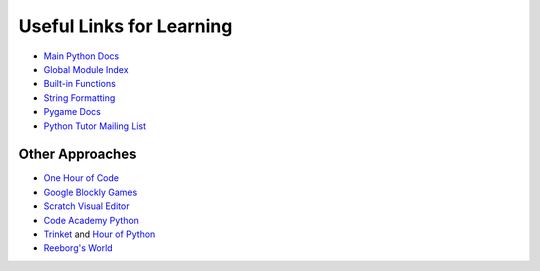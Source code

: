 Useful Links for Learning
=========================

* `Main Python Docs <http://docs.python.org/>`_
* `Global Module Index <http://docs.python.org/modindex.html>`_
* `Built-in Functions <http://docs.python.org/library/functions.html>`_
* `String Formatting <http://docs.python.org/library/string.html#formatstrings>`_
* `Pygame Docs <http://www.pygame.org/docs/ref/>`_
* `Python Tutor Mailing List <https://mail.python.org/mailman/listinfo/tutor>`_

Other Approaches
----------------

* `One Hour of Code <https://code.org/>`_
* `Google Blockly Games <https://blockly-games.appspot.com/>`_
* `Scratch Visual Editor <https://scratch.mit.edu/projects/editor/?tip_bar=getStarted>`_
* `Code Academy Python <http://www.codecademy.com/tracks/python>`_
* `Trinket <https://trinket.io/>`_ and `Hour of Python <https://hourofpython.com/>`_
* `Reeborg's World <http://reeborg.ca/docs/begin_py_en/>`_
